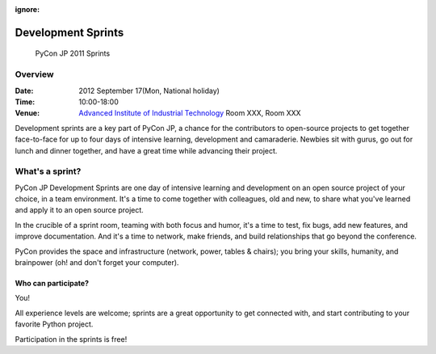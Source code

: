 :ignore:

=====================
 Development Sprints
=====================

.. figure:: /_static/program/sprints.jpg
   :alt: PyCon JP 2011 Sprints

   PyCon JP 2011 Sprints

Overview
========
:Date: 2012 September 17(Mon, National holiday)
:Time: 10:00-18:00
:Venue: `Advanced Institute of Industrial Technology <http://aiit.ac.jp/english/>`_ Room XXX, Room XXX

Development sprints are a key part of PyCon JP, a chance for the contributors to open-source projects to get together face-to-face for up to four days of intensive learning, development and camaraderie. Newbies sit with gurus, go out for lunch and dinner together, and have a great time while advancing their project.

What's a sprint?
================
PyCon JP Development Sprints are one day of intensive learning and development on an open source project of your choice, in a team environment. It's a time to come together with colleagues, old and new, to share what you've learned and apply it to an open source project.

In the crucible of a sprint room, teaming with both focus and humor, it's a time to test, fix bugs, add new features, and improve documentation. And it's a time to network, make friends, and build relationships that go beyond the conference.

PyCon provides the space and infrastructure (network, power, tables & chairs); you bring your skills, humanity, and brainpower (oh! and don't forget your computer).

Who can participate?
--------------------

You!

All experience levels are welcome; sprints are a great opportunity to get connected with, and start contributing to your favorite Python project.

Participation in the sprints is free!
